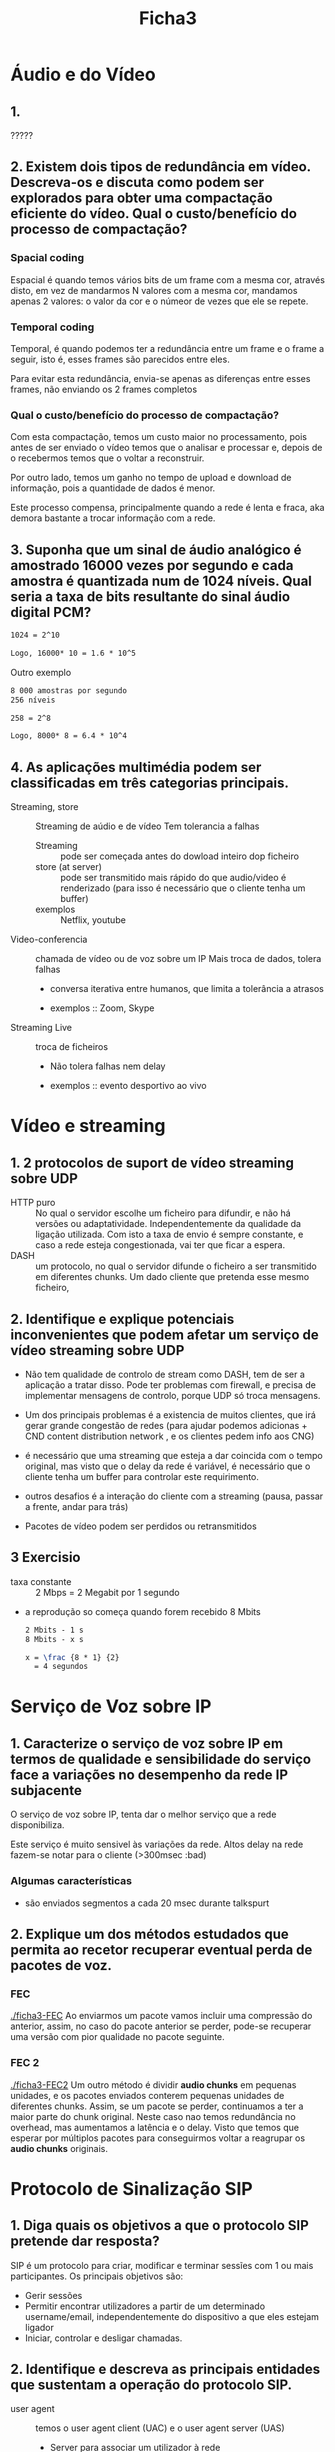 #+title: Ficha3

* Áudio e do Vídeo
** 1.
?????
** 2. Existem dois tipos de redundância em vídeo. Descreva-os e discuta como podem ser explorados para obter uma compactação eficiente do vídeo. Qual o custo/benefício do processo de compactação?

*** Spacial coding
Espacial é quando temos vários bits de um frame com a mesma cor, através disto, em vez de mandarmos N valores com a mesma cor, mandamos apenas 2 valores: o valor da cor e o númeor de vezes que ele se repete.



*** Temporal coding

Temporal, é quando podemos ter a redundância entre um frame e o frame a seguir, isto é, esses frames são parecidos entre eles.

Para evitar esta redundância, envia-se apenas as diferenças entre esses frames, não enviando os 2 frames completos

*** Qual o custo/benefício do processo de compactação?

Com esta compactação, temos um custo maior no processamento, pois antes de ser enviado o vídeo temos que o analisar e processar e, depois de o recebermos temos que o voltar a reconstruir.

Por outro lado, temos um ganho no tempo de upload e download de informação, pois a quantidade de dados é menor.

Este processo compensa, principalmente quando a rede é lenta e fraca, aka demora bastante a trocar informação com a rede.

** 3. Suponha que um sinal de áudio analógico é amostrado 16000 vezes por segundo e cada amostra é quantizada num de 1024 níveis. Qual seria a taxa de bits resultante do sinal áudio digital PCM?

#+begin_src latex
1024 = 2^10

Logo, 16000* 10 = 1.6 * 10^5
#+end_src

Outro exemplo
#+begin_src latex
8 000 amostras por segundo
256 níveis

258 = 2^8

Logo, 8000* 8 = 6.4 * 10^4
#+end_src

** 4.  As aplicações multimédia podem ser classificadas em três categorias principais.

- Streaming, store :: Streaming de aúdio e de vídeo
  Tem tolerancia a falhas
  + Streaming :: pode ser começada antes do dowload inteiro dop ficheiro
  + store (at server) ::  pode ser transmitido mais rápido do que audio/video é renderizado (para isso é necessário que o cliente tenha um buffer)
  + exemplos ::  Netflix, youtube

- Video-conferencia ::  chamada de vídeo ou de voz sobre um IP
  Mais troca de dados, tolera falhas
  + conversa iterativa entre humanos, que limita a tolerância a atrasos

  + exemplos ::  Zoom, Skype

- Streaming Live :: troca de ficheiros
  + Não tolera falhas nem delay

  + exemplos :: evento desportivo ao vivo


* Vídeo e streaming
** 1. 2 protocolos de suport de vídeo streaming sobre UDP
   - HTTP puro :: No qual o servidor escolhe um ficheiro para difundir, e não há versões ou adaptatividade. Independentemente da qualidade da ligação utilizada.
    Com isto a taxa de envio é sempre constante, e caso a rede esteja congestionada, vai ter que ficar a espera.
   - DASH ::  um protocolo, no qual o servidor difunde o ficheiro a ser transmitido em diferentes chunks. Um dado cliente que pretenda esse mesmo ficheiro,

** 2. Identifique e explique potenciais inconvenientes que podem afetar um serviço de vídeo streaming sobre UDP
- Não tem qualidade de controlo de stream como DASH, tem de ser a aplicação a tratar disso. Pode ter problemas com firewall, e precisa de implementar mensagens de controlo, porque UDP só troca mensagens.

- Um dos principais problemas é a existencia de muitos clientes, que irá gerar grande congestão de redes (para ajudar podemos adicionas + CND content distribution network , e os clientes pedem info aos CNG)

- é necessário que uma streaming que esteja a dar coincida com o tempo original, mas visto que o delay da rede é variável, é necessário que o cliente tenha um buffer para controlar este requirimento.

- outros desafios é a interação do cliente com a streaming (pausa, passar a frente, andar para trás)

- Pacotes de vídeo podem ser perdidos ou retransmitidos
** 3 Exercisio
- taxa constante :: 2 Mbps = 2 Megabit por 1 segundo
- a reprodução so começa quando forem recebido 8 Mbits

 #+begin_src latex
 2 Mbits - 1 s
 8 Mbits - x s

 x = \frac {8 * 1} {2}
   = 4 segundos
 #+end_src

* Serviço de Voz sobre IP
** 1. Caracterize o serviço de voz sobre IP em termos de qualidade e sensibilidade do serviço face a variações no desempenho da rede IP subjacente

O serviço de voz sobre IP, tenta dar o melhor serviço que a rede disponibiliza.

Este serviço é muito sensivel às variações da rede. Altos delay na rede fazem-se notar para o cliente (>300msec :bad)

*** Algumas características
- são enviados segmentos a cada 20 msec durante talkspurt



** 2. Explique um dos métodos estudados que permita ao recetor recuperar eventual perda de pacotes de voz.

*** FEC

[[./ficha3-FEC]]
Ao enviarmos um pacote vamos incluir uma compressão do anterior, assim, no caso do pacote anterior se perder, pode-se recuperar uma versão com pior qualidade no pacote seguinte.


*** FEC 2

[[./ficha3-FEC2]]
Um outro método é dividir *audio chunks* em pequenas unidades, e os pacotes enviados conterem pequenas unidades de diferentes chunks. Assim, se um pacote se perder, continuamos a ter a maior parte do chunk original. Neste caso nao temos redundância no overhead, mas aumentamos a latência e o delay. Visto que temos que esperar por múltiplos pacotes para conseguirmos voltar a reagrupar os *audio chunks* originais.



* Protocolo de Sinalização SIP
** 1. Diga quais os objetivos a que o protocolo SIP pretende dar resposta?
SIP é um protocolo para criar, modificar e terminar sessĩes com 1 ou mais participantes. Os principais objetivos são:

- Gerir sessões
- Permitir encontrar utilizadores a partir de um determinado username/email, independentemente do dispositivo a que eles estejam ligador
- Iniciar, controlar e desligar chamadas.

** 2. Identifique e descreva as principais entidades que sustentam a operação do protocolo SIP.

- user agent :: temos o user agent client (UAC) e o user agent server (UAS)
  + Server para associar um utilizador à rede
  + manda pedidos e recebe/manda respostas

- redirect  server :: Serve para redirecionar o cliente para contactar um conjunto alternativo de URIs

- proxy server :: server e cliente
  + faz request para outros clientes

- registrar
  + servidor que aceita REGISTER requests

  + armazena informações que recebe nos pedidos na localização do serviço do domínio (armazena clientes)


** 3. Ilustre através de um exemplo, o estabelecimento de uma sessão entre dois utilizadores SIP localizados: (i) no mesmo domínio SIP; e (ii) em domínios SIP diferentes.
(i)
[[./ficha3-sip1.png]]

(ii)
[[./ficha3-sip2.png]]
